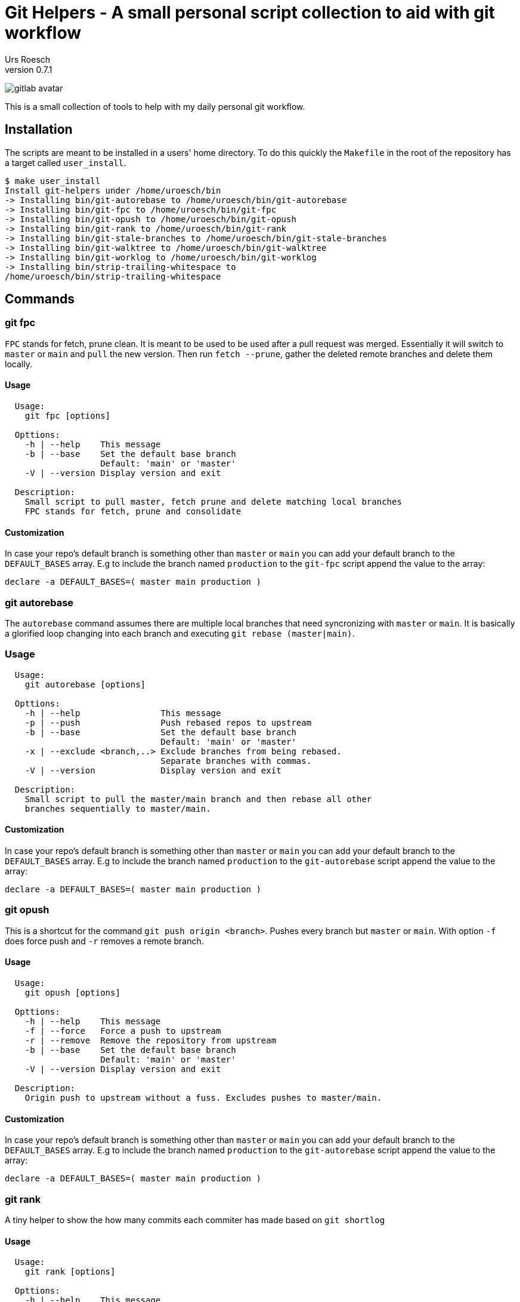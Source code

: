 = Git Helpers - A small personal script collection to aid with git workflow
:author:    Urs Roesch
:firstname: Urs
:lastname:  Roesch
:revnumber: 0.7.1
:keywords:  git, git helpers, version control
:!toc:
:icons: font
:git-user: uroesch
:repo-name: git-helpers 
ifdef::env-gitlab[]
:base-url:   https://gitlab.com/{git-user}/{repo-name}
:email:      gitlab@bun.ch
endif::env-gitlab[]
ifdef::env-github[]
:base-url:          https://github.com/{git-user}/{repo-name}
:email:             github@bun.ch
:tip-caption:       :bulb:
:note-caption:      :information_source:
:important-caption: :heavy_exclamation_mark:
:caution-caption:   :fire:
:warning-caption:   :warning:
endif::env-github[]


ifdef::env-github[]
image:{base-url}/workflows/bash-compatibility/badge.svg[
  title="bash-compatilibity",
  link="{base-url}/actions?query=workflow:bash-compatilbility"
]
endif::env-github[]

ifndef::env-github,env-gitlab[]
image:icons/gitlab-avatar.png[float="left"]
endif::env-github,env-gitlab[]

ifdef::env-github,env-gitlab[]
+++
<img src="icons/gitlab-avatar.png" align="left" style="margin-right: 10px">
+++
endif::env-github,env-gitlab[]

This is a small collection of tools to help with my daily personal git workflow.

== Installation

The scripts are meant to be installed in a users' home directory. To do this    
quickly the `Makefile` in the root of the repository has a target called        
`user_install`.

[source,console]
----
$ make user_install
Install git-helpers under /home/uroesch/bin
-> Installing bin/git-autorebase to /home/uroesch/bin/git-autorebase
-> Installing bin/git-fpc to /home/uroesch/bin/git-fpc
-> Installing bin/git-opush to /home/uroesch/bin/git-opush
-> Installing bin/git-rank to /home/uroesch/bin/git-rank
-> Installing bin/git-stale-branches to /home/uroesch/bin/git-stale-branches
-> Installing bin/git-walktree to /home/uroesch/bin/git-walktree
-> Installing bin/git-worklog to /home/uroesch/bin/git-worklog
-> Installing bin/strip-trailing-whitespace to
/home/uroesch/bin/strip-trailing-whitespace
----

== Commands

=== git fpc

`FPC` stands for fetch, prune clean. It is meant to be used to be used after
a pull request was merged. Essentially it will switch to `master` or `main` and
`pull` the new version. Then run `fetch --prune`, gather the deleted remote
branches and delete them locally.

==== Usage

[source,console]
----
  Usage:
    git fpc [options]

  Opttions:
    -h | --help    This message
    -b | --base    Set the default base branch
                   Default: 'main' or 'master'
    -V | --version Display version and exit

  Description:
    Small script to pull master, fetch prune and delete matching local branches
    FPC stands for fetch, prune and consolidate
----

==== Customization
In case your repo's default branch is something other than `master` or `main`
you can add your default branch to the `DEFAULT_BASES` array. E.g to include the
branch named `production` to the `git-fpc` script append the value to the array:

[source,bash]
----
declare -a DEFAULT_BASES=( master main production )
----


=== git autorebase

The `autorebase` command assumes there are multiple local branches that need
syncronizing with `master` or `main`. It is basically a glorified loop changing
into each branch and executing `git rebase (master|main)`.

=== Usage

[source,console]
----
  Usage:
    git autorebase [options]

  Opttions:
    -h | --help                This message
    -p | --push                Push rebased repos to upstream
    -b | --base                Set the default base branch
                               Default: 'main' or 'master'
    -x | --exclude <branch,..> Exclude branches from being rebased.
                               Separate branches with commas.
    -V | --version             Display version and exit

  Description:
    Small script to pull the master/main branch and then rebase all other
    branches sequentially to master/main.
----

==== Customization
In case your repo's default branch is something other than `master` or `main`
you can add your default branch to the `DEFAULT_BASES` array. E.g to include the
branch named `production` to the `git-autorebase` script append the value to the
 array:

[source,bash]
----
declare -a DEFAULT_BASES=( master main production )
----


=== git opush

This is a shortcut for the command `git push origin <branch>`. Pushes every
branch but `master` or `main`. With option `-f` does force push and `-r` removes
a remote branch.

==== Usage

[source,console]
----
  Usage:
    git opush [options]

  Opttions:
    -h | --help    This message
    -f | --force   Force a push to upstream
    -r | --remove  Remove the repository from upstream
    -b | --base    Set the default base branch
                   Default: 'main' or 'master'
    -V | --version Display version and exit

  Description:
    Origin push to upstream without a fuss. Excludes pushes to master/main.
----

==== Customization

In case your repo's default branch is something other than `master` or `main`
you can add your default branch to the `DEFAULT_BASES` array. E.g to include the
branch named `production` to the `git-autorebase` script append the value to the
array:

[source,bash]
----
declare -a DEFAULT_BASES=( master main production )
----

=== git rank

A tiny helper to show the how many commits each commiter has made based on 
`git shortlog`

==== Usage

[source,console]
----
  Usage:
    git rank [options]

  Opttions:
    -h | --help    This message
    -V | --version Display version and exit

  Description:
    Script to show a ranking based on git shortlog.
----

==== Example output

.Show git ranking
[source,console]
----
$ git rank
42  Road Runner
33  Wiley E. Coyote
21  Harry Potter
----

=== git stale-branches

List the stale branches as a list showing the date in ISO format followed by
the branch name. The default time threshold is set to 5 weeks. 

==== Usage

[source,console]
----
  Usage:
    git stale branches [options]

  Opttions:
    -h | --help                This message
    -t | --threshold <string>  Human readable string like "1 day ago"
    -p | --per-week            Create a list of stale branches divided by week.
    -V | --version             Display version and exit
----

==== Example output

.Display braches older than 5 weeks
[source,console]
----
$ git stale-branches

Last Commit          Committer            Branch name
-------------------  -------------------- -------------------------------------
2022-05-19 23:22:41  Wiley E. Coyote      bugfix/stackoverflow

----


.Per week view
[source,console]
----
$ git stale-branches -p

14 weeks ago
------------------- ------------------------------------------------------------
2021-12-29 16:15:13  experimental/ocrpdf
2021-12-29 16:19:50  packaging/debian

10 weeks ago
------------------- ------------------------------------------------------------
2022-01-26 23:03:29  main
2022-01-26 23:25:07  feature/scan2pdf
----


=== git walktree

Walktree is not really a helper. Wrote it to demonstrate how git objects are
linked in relation to each other. Used to visualize it for a Git Course I wrote.

==== Sample output

The sample output below shows all objects and how they are linked together.
This is mainly meant to teach newcomers to git how the unterbelly of the
beast functions.

[source,console]
----
commit HEAD
  + tree   7527799f603140237265cec303165533152cd059
    + blob   2f945df9add136a0922041000b2979b6c9d1e81e  .gitattributes
    + blob   1e7eabe5f1514eebf7d7abad1de726b514889871  .gitignore
    + tree   23156938ebc1c46acf68827081925e1a65427e05  App
      + tree   9ab74ed98727ca90f6cbaf0c9aeeba8fe00ab7b3  AppInfo
        + tree   ce102c8179bcf3114efab0a8ad3748860fb84f52  Launcher
          + blob   11b145e1401cf7b678d6bb2926d102fbdd97e724  JoplinPortable.ini
        + blob   39c7da0416a2beffbf7beab9d06c8c15c4628aa4  appicon.ico
        + blob   5d5865ecd45be90194a347b6c4cc81ec8e1ab699  appicon_128.png
        + blob   e65cfaed2eca51cfd33098fbdbebf24f164e1f47  appicon_16.png
        + blob   ef881abd1b466c497e4b8c206b879f75cac07d55  appicon_256.png
        + blob   828f503182eff7a6e8322be79a17028af3f04bab  appicon_32.png
        + blob   d5f6fb14d8a22cd5a6f02488fa37ba0160a1a150  appicon_48.png
        + blob   31dbd5d7e6e264871ba187a14b19436a53e4d901  appicon_75.png
        + blob   b8626dabf082b0bb5f31503ec66d4f6bf8c8a00f  appinfo.ini
        + blob   b2e59de73d67909a36689a9ba21cdd667f6e2844  installer.ini
        + blob   9b5aa8bb506bc7f8c96e19110bf79623002abe01  update.ini
    + tree   347b6dc9cf1e978b355b5f652a06b88df11b08c3  Other
      + tree   84da419e374719d292f50b96cf7722a206c3a5df  Update
        + blob   f9016721a48ed8234d459ffe398f46d5804e11c0  Update.ps1
    + blob   6a02755f2781afb78c3af6e2a4d2e98eaa343c0e  README.md
    + blob   1d2f9cf3d374d888e2fae3b684590c2f4d293bc4  help.html
----

==== Usage

[source,console]
----
  Usage:
    git walktree [options] [<SHA1>|HEAD]

  Options:
    -h | --help     This message
    -V | --version  Display version and exit

  Description:
    Script to show the object types of a commit. This is meant a s tool for
    education to show the inner workings of git.
----

=== git worklog

Worklog creates a tabular log for the last week or any other number of days or
weeks specifiable. By default it filters the current user's commits but there is
an option to specify a different users.

==== Sample output

Shows a list of commits for last week for current users.

[source,console]
----
$ git worklog 

Hash     Timestamp           Committer       Subject
-------- ------------------- --------------- ---------------------------------
d61af8e  2022-05-31 20:24:05 Urs Roesch      Use env instead path to bash
9906dd9  2022-05-27 23:41:26 Urs Roesch      Make Makefile more generic
----

==== Usage

[source,console]
----
  Usage:
    git worklog [options]

  Opttions:
    -h | --help           This message
    -a | --author <name>  Set the author's name as commit filter.
                          Default: Current user as specfied in git config.
    -d | --day            Show commits for last 24 hours of author.
    -D | --days <N>       Show commits for the number of days specified.
    -w | --week           Show commits for week of author.
    -W | --weeks <N>      Show commits for the number of weeks specified.
    -V | --version        Display version and exit

  Description:
    Show a tabular list of commits with the short hash, the author and the
    subject. Unless specified the default ist to show one week worth of the
    commit log for the current user.
----

=== strip-trailing-whitespace

When called within a git workspace and without file arguments the scripts works
on changed files both in workspace or in the cache.

Invoking `strip-trailing-whitespace` with file arguments it will skip the git
changed file detection and only work on the provided files.

Besides removing any trailing white space from files it also removes trailing
newlines from a file.

==== Usage

[source,console]
----
  Usage:
    strip-trailing-whitespace [options] [<file> [..]]

  Options:
    -h | --help    This message
    -q | --quiet   Supress output of file names.
    -V | --version Display version and exit

  Description:
    strip-trailing-whitespace does exactly what the name suggests.
    Remove trailing whitepace from the each line of a text file.
    Additionally chops off excessive new lines at file end.

    When invoked without a file argument the current directory
    is checked for git compliance and changed files in the
    workspace or in the cache are changed.

    Note: Not tested with binary files. Use at your own risk!
----

// vim: set colorcolumn=80 textwidth=80 spell spelllang=en_US :




